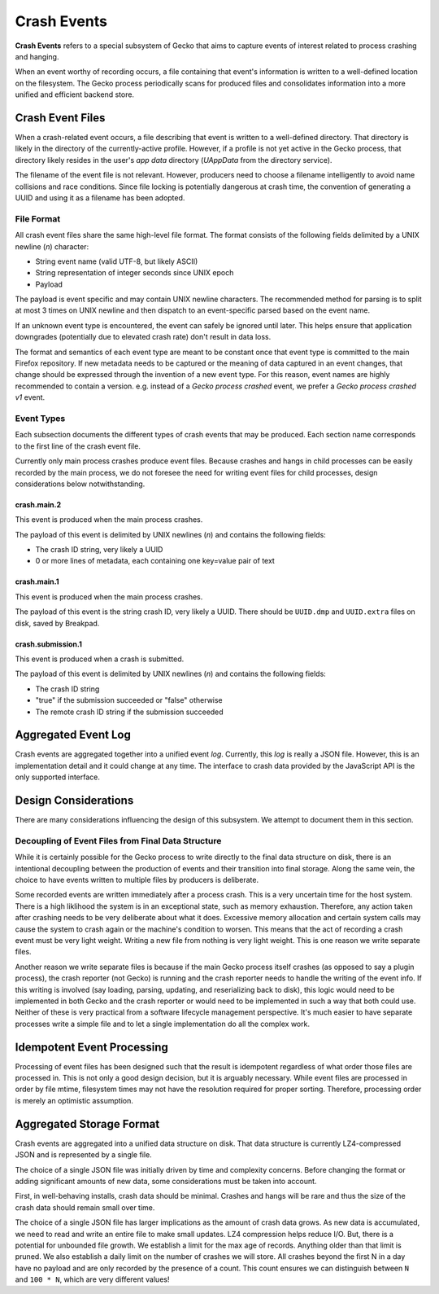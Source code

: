 ============
Crash Events
============

**Crash Events** refers to a special subsystem of Gecko that aims to capture
events of interest related to process crashing and hanging.

When an event worthy of recording occurs, a file containing that event's
information is written to a well-defined location on the filesystem. The Gecko
process periodically scans for produced files and consolidates information
into a more unified and efficient backend store.

Crash Event Files
=================

When a crash-related event occurs, a file describing that event is written
to a well-defined directory. That directory is likely in the directory of
the currently-active profile. However, if a profile is not yet active in
the Gecko process, that directory likely resides in the user's *app data*
directory (*UAppData* from the directory service).

The filename of the event file is not relevant. However, producers need
to choose a filename intelligently to avoid name collisions and race
conditions. Since file locking is potentially dangerous at crash time,
the convention of generating a UUID and using it as a filename has been
adopted.

File Format
-----------

All crash event files share the same high-level file format. The format
consists of the following fields delimited by a UNIX newline (*\n*)
character:

* String event name (valid UTF-8, but likely ASCII)
* String representation of integer seconds since UNIX epoch
* Payload

The payload is event specific and may contain UNIX newline characters.
The recommended method for parsing is to split at most 3 times on UNIX
newline and then dispatch to an event-specific parsed based on the
event name.

If an unknown event type is encountered, the event can safely be ignored
until later. This helps ensure that application downgrades (potentially
due to elevated crash rate) don't result in data loss.

The format and semantics of each event type are meant to be constant once
that event type is committed to the main Firefox repository. If new metadata
needs to be captured or the meaning of data captured in an event changes,
that change should be expressed through the invention of a new event type.
For this reason, event names are highly recommended to contain a version.
e.g. instead of a *Gecko process crashed* event, we prefer a *Gecko process
crashed v1* event.

Event Types
-----------

Each subsection documents the different types of crash events that may be
produced. Each section name corresponds to the first line of the crash
event file.

Currently only main process crashes produce event files. Because crashes and
hangs in child processes can be easily recorded by the main process, we do not
foresee the need for writing event files for child processes, design
considerations below notwithstanding.

crash.main.2
^^^^^^^^^^^^

This event is produced when the main process crashes.

The payload of this event is delimited by UNIX newlines (*\n*) and contains the
following fields:

* The crash ID string, very likely a UUID
* 0 or more lines of metadata, each containing one key=value pair of text

crash.main.1
^^^^^^^^^^^^

This event is produced when the main process crashes.

The payload of this event is the string crash ID, very likely a UUID.
There should be ``UUID.dmp`` and ``UUID.extra`` files on disk, saved by
Breakpad.

crash.submission.1
^^^^^^^^^^^^^^^^^^

This event is produced when a crash is submitted.

The payload of this event is delimited by UNIX newlines (*\n*) and contains the
following fields:

* The crash ID string
* "true" if the submission succeeded or "false" otherwise
* The remote crash ID string if the submission succeeded

Aggregated Event Log
====================

Crash events are aggregated together into a unified event *log*. Currently,
this *log* is really a JSON file. However, this is an implementation detail
and it could change at any time. The interface to crash data provided by
the JavaScript API is the only supported interface.

Design Considerations
=====================

There are many considerations influencing the design of this subsystem.
We attempt to document them in this section.

Decoupling of Event Files from Final Data Structure
---------------------------------------------------

While it is certainly possible for the Gecko process to write directly to
the final data structure on disk, there is an intentional decoupling between
the production of events and their transition into final storage. Along the
same vein, the choice to have events written to multiple files by producers
is deliberate.

Some recorded events are written immediately after a process crash. This is
a very uncertain time for the host system. There is a high liklihood the
system is in an exceptional state, such as memory exhaustion. Therefore, any
action taken after crashing needs to be very deliberate about what it does.
Excessive memory allocation and certain system calls may cause the system
to crash again or the machine's condition to worsen. This means that the act
of recording a crash event must be very light weight. Writing a new file from
nothing is very light weight. This is one reason we write separate files.

Another reason we write separate files is because if the main Gecko process
itself crashes (as opposed to say a plugin process), the crash reporter (not
Gecko) is running and the crash reporter needs to handle the writing of the
event info. If this writing is involved (say loading, parsing, updating, and
reserializing back to disk), this logic would need to be implemented in both
Gecko and the crash reporter or would need to be implemented in such a way
that both could use. Neither of these is very practical from a software
lifecycle management perspective. It's much easier to have separate processes
write a simple file and to let a single implementation do all the complex
work.

Idempotent Event Processing
===========================

Processing of event files has been designed such that the result is
idempotent regardless of what order those files are processed in. This is
not only a good design decision, but it is arguably necessary. While event
files are processed in order by file mtime, filesystem times may not have
the resolution required for proper sorting. Therefore, processing order is
merely an optimistic assumption.

Aggregated Storage Format
=========================

Crash events are aggregated into a unified data structure on disk. That data
structure is currently LZ4-compressed JSON and is represented by a single file.

The choice of a single JSON file was initially driven by time and complexity
concerns. Before changing the format or adding significant amounts of new
data, some considerations must be taken into account.

First, in well-behaving installs, crash data should be minimal. Crashes and
hangs will be rare and thus the size of the crash data should remain small
over time.

The choice of a single JSON file has larger implications as the amount of
crash data grows. As new data is accumulated, we need to read and write
an entire file to make small updates. LZ4 compression helps reduce I/O.
But, there is a potential for unbounded file growth. We establish a
limit for the max age of records. Anything older than that limit is
pruned. We also establish a daily limit on the number of crashes we will
store. All crashes beyond the first N in a day have no payload and are
only recorded by the presence of a count. This count ensures we can
distinguish between ``N`` and ``100 * N``, which are very different
values!
